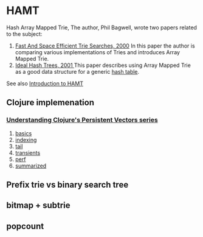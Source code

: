 * HAMT
  Hash Array Mapped Trie, The author, Phil Bagwell, wrote two papers
  related to the subject:

  1. [[https://idea.popcount.org/2012-07-25-introduction-to-hamt/triesearches.pdf][Fast And Space Efficient Trie Searches, 2000]]
     In this paper the author is comparing various implementations of Tries
     and introduces Array Mapped Trie.
  2. [[https://idea.popcount.org/2012-07-25-introduction-to-hamt/idealhashtrees.pdf][Ideal Hash Trees, 2001 ]]
     This paper describes using Array Mapped Trie as a good data structure
     for a generic [[https://en.wikipedia.org/wiki/Hash_table][hash table]].

  See also [[https://idea.popcount.org/2012-07-25-introduction-to-hamt/][Introduction to HAMT]]

** Clojure implemenation

*** [[http://hypirion.com/][Understanding Clojure's Persistent Vectors series]]
   1. [[http://hypirion.com/musings/understanding-persistent-vector-pt-1][basics]]
   2. [[http://hypirion.com/musings/understanding-persistent-vector-pt-2][indexing]]
   3. [[http://hypirion.com/musings/understanding-persistent-vector-pt-3][tail]]
   4. [[http://hypirion.com/musings/understanding-clojure-transients][transients]]
   5. [[http://hypirion.com/musings/persistent-vector-performance-summarised][perf]]
   6. [[http://hypirion.com/musings/persistent-vector-performance-summarised][summarized]]

** Prefix trie vs binary search tree

** bitmap + subtrie

** popcount
